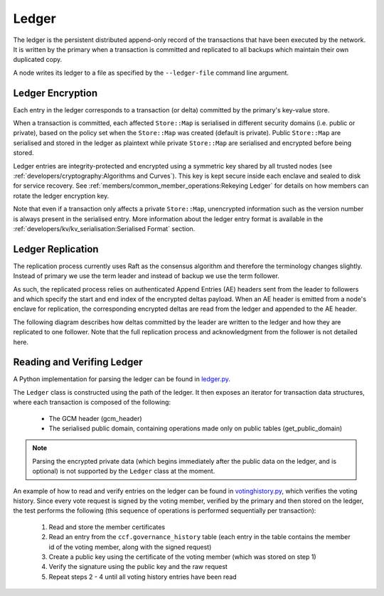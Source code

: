 Ledger
======

The ledger is the persistent distributed append-only record of the transactions that have been executed by the network. It is written by the primary when a transaction is committed and replicated to all backups which maintain their own duplicated copy.

A node writes its ledger to a file as specified by the ``--ledger-file`` command line argument.

Ledger Encryption
-----------------

Each entry in the ledger corresponds to a transaction (or delta) committed by the primary's key-value store.

When a transaction is committed, each affected ``Store::Map`` is serialised in different security domains (i.e. public or private), based on the policy set when the ``Store::Map`` was created (default is private). Public ``Store::Map`` are serialised and stored in the ledger as plaintext while private ``Store::Map`` are serialised and encrypted before being stored.

Ledger entries are integrity-protected and encrypted using a symmetric key shared by all trusted nodes (see :ref:`developers/cryptography:Algorithms and Curves`). This key is kept secure inside each enclave and sealed to disk for service recovery. See :ref:`members/common_member_operations:Rekeying Ledger` for details on how members can rotate the ledger encryption key.

Note that even if a transaction only affects a private ``Store::Map``, unencrypted information such as the version number is always present in the serialised entry. More information about the ledger entry format is available in the :ref:`developers/kv/kv_serialisation:Serialised Format` section.

Ledger Replication
------------------

The replication process currently uses Raft as the consensus algorithm and therefore the terminology changes slightly. Instead of primary we use the term leader and instead of backup we use the term follower.

As such, the replicated process relies on authenticated Append Entries (AE) headers sent from the leader to followers and which specify the start and end index of the encrypted deltas payload. When an AE header is emitted from a node's enclave for replication, the corresponding encrypted deltas are read from the ledger and appended to the AE header.

The following diagram describes how deltas committed by the leader are written to the ledger and how they are replicated to one follower. Note that the full replication process and acknowledgment from the follower is not detailed here.

.. mermaid::

    sequenceDiagram
        participant Leader KV
        participant Leader Raft
        participant Leader Host
        participant Leader Ledger

        participant Follower Ledger
        participant Follower Host
        participant Follower Raft
        participant Follower KV

        Note left of Leader KV: tx.commit(): Serialise transaction based on maps security domain
        Leader KV->>+Leader Raft: replicate (batch of serialised deltas)

        loop for each serialised delta in batch
            Leader Raft->>+Leader Host: log_append (delta)
            Leader Host->>+Leader Ledger: write(delta)

            Leader Raft->>+Leader Host: node_outbound (AE)
            Leader Raft-->>+Leader KV: replicate success

            Note right of Leader Host: Append Ledger entries to AE
            loop for each entry in AE
                Leader Host->>+Leader Ledger: read(entry's index)
                Leader Ledger-->>Leader Host: delta
            end
            Leader Host->>+Follower Host: TCP packet (AE + deltas)

            Follower Host->>+Follower Raft: node_inbound (AE + deltas)

            Follower Raft->>Follower Raft: recv_authenticated (AE + deltas)
            loop for each delta
                Follower Raft->>Follower Host: log_append (delta)
                Follower Host->>+Follower Ledger: write(delta)
                Follower Raft->>Follower KV: deserialise(delta)
                Follower KV-->>+Follower Raft: deserialise success
            end

        end


Reading and Verifing Ledger
---------------------------

A Python implementation for parsing the ledger can be found in `ledger.py <https://github.com/microsoft/CCF/blob/master/tests/ledger.py>`_.

The ``Ledger`` class is constructed using the path of the ledger. It then exposes an iterator for transaction data structures, where each transaction is composed of the following:

 * The GCM header (gcm_header)
 * The serialised public domain, containing operations made only on public tables (get_public_domain)

.. note:: Parsing the encrypted private data (which begins immediately after the public data on the ledger, and is optional) is not supported by the ``Ledger`` class at the moment.

An example of how to read and verify entries on the ledger can be found in `votinghistory.py <https://github.com/microsoft/CCF/blob/master/tests/votinghistory.py>`_, which verifies the voting history.
Since every vote request is signed by the voting member, verified by the primary and then stored on the ledger, the test performs the following (this sequence of operations is performed sequentially per transaction):

 1. Read and store the member certificates
 2. Read an entry from the ``ccf.governance_history`` table (each entry in the table contains the member id of the voting member, along with the signed request)
 3. Create a public key using the certificate of the voting member (which was stored on step 1)
 4. Verify the signature using the public key and the raw request
 5. Repeat steps 2 - 4 until all voting history entries have been read